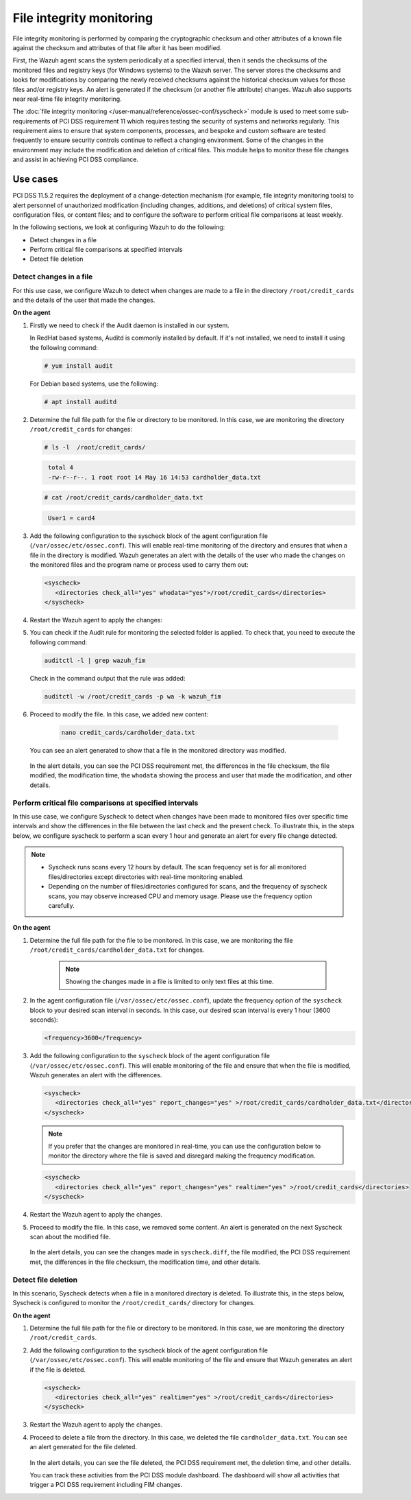 .. Copyright (C) 2015, Wazuh, Inc.

.. meta::
  :description: Wazuh helps to implement PCI DSS by performing file integrity checking, among other capabilities. Check out some use cases in this section.
  
.. _pci_dss_file_integrity_monitoring:

File integrity monitoring
=========================

File integrity monitoring is performed by comparing the cryptographic checksum and other attributes of a known file against the checksum and attributes of that file after it has been modified.

First, the Wazuh agent scans the system periodically at a specified interval, then it sends the checksums of the monitored files and registry keys (for Windows systems) to the Wazuh server. The server stores the checksums and looks for modifications by comparing the newly received checksums against the historical checksum values for those files and/or registry keys. An alert is generated if the checksum (or another file attribute) changes. Wazuh also supports near real-time file integrity monitoring.

The :doc:`file integrity monitoring </user-manual/reference/ossec-conf/syscheck>` module is used to meet some sub-requirements of PCI DSS requirement 11 which requires testing the security of systems and networks regularly. This requirement aims to ensure that system components, processes, and bespoke and custom software are tested frequently to ensure security controls continue to reflect a changing environment. Some of the changes in the environment may include the modification and deletion of critical files. This module helps to monitor these file changes and assist in achieving PCI DSS compliance.


Use cases
---------

PCI DSS 11.5.2 requires the deployment of a change-detection mechanism (for example, file integrity monitoring tools) to alert personnel of unauthorized modification (including changes, additions, and deletions) of critical system files, configuration files, or content files; and to configure the software to perform critical file comparisons at least weekly.

In the following sections, we look at configuring Wazuh to do the following:

- Detect changes in a file
- Perform critical file comparisons at specified intervals
- Detect file deletion


Detect changes in a file
^^^^^^^^^^^^^^^^^^^^^^^^

For this use case, we configure Wazuh to detect when changes are made to a file in the directory ``/root/credit_cards`` and the details of the user that made the changes.

**On the agent**

#. Firstly we need to check if the Audit daemon is installed in our system.

   In RedHat based systems, Auditd is commonly installed by default. If it's not installed, we need to install it using the following command:

   .. code-block:: console 

     # yum install audit

   For Debian based systems, use the following:

   .. code-block:: console 

     # apt install auditd

#. Determine the full file path for the file or directory to be monitored. In this case, we are monitoring the directory ``/root/credit_cards`` for changes:

   .. code-block:: console 
      
      # ls -l  /root/credit_cards/

   .. code-block:: none
     :class: output      		

      total 4
      -rw-r--r--. 1 root root 14 May 16 14:53 cardholder_data.txt

   .. code-block:: console
   
      # cat /root/credit_cards/cardholder_data.txt

   .. code-block:: none
     :class: output    		

      User1 = card4

#. Add the following configuration to the syscheck block of the agent configuration file (``/var/ossec/etc/ossec.conf``). This will enable real-time monitoring of the directory and ensures that when a file in the directory is modified. Wazuh generates an alert with the details of the user who made the changes on the monitored files and the program name or process used to carry them out: 

   .. code-block:: xml

      <syscheck>
         <directories check_all="yes" whodata="yes">/root/credit_cards</directories>
      </syscheck>

#. Restart the Wazuh agent to apply the changes:

   .. include:: /_templates/common/restart_agent.rst

#. You can check if the Audit rule for monitoring the selected folder is applied. To check that, you need to execute the following command:

   .. code-block:: console 

      auditctl -l | grep wazuh_fim

   Check in the command output that the rule was added:

   .. code-block:: console 

      auditctl -w /root/credit_cards -p wa -k wazuh_fim

#. Proceed to modify the file. In this case, we added new content:

      .. code-block:: console 

         nano credit_cards/cardholder_data.txt

   You can see an alert generated to show that a file in the monitored directory was modified.

      .. thumbnail:: ../images/pci/file-modified-in-the-monitored-directory.png
         :title: File modified in the monitored directory
         :align: center
         :width: 80%

      .. thumbnail:: ../images/pci/file-modified-in-the-monitored-directory-2.png
         :title: File modified in the monitored directory
         :align: center
         :width: 80%     

   In the alert details, you can see the PCI DSS requirement met, the differences in the file checksum, the file modified, the modification time, the ``whodata`` showing the process and user that made the modification, and other details.

Perform critical file comparisons at specified intervals
^^^^^^^^^^^^^^^^^^^^^^^^^^^^^^^^^^^^^^^^^^^^^^^^^^^^^^^^

In this use case, we configure Syscheck to detect when changes have been made to monitored files over specific time intervals and show the differences in the file between the last check and the present check. To illustrate this, in the steps below, we configure syscheck to perform a scan every 1 hour and generate an alert for every file change detected.

.. note::	
	- Syscheck runs scans every 12 hours by default. The scan frequency set is for all monitored files/directories except directories with real-time monitoring enabled.
	- Depending on the number of files/directories configured for scans, and the frequency of syscheck scans, you may observe increased CPU and memory usage. Please use the frequency option carefully.


**On the agent**

#.  Determine the full file path for the file to be monitored. In this case, we are monitoring the file ``/root/credit_cards/cardholder_data.txt`` for changes.

	.. note::
      
	    Showing the changes made in a file is limited to only text files at this time.


#. In the agent configuration file (``/var/ossec/etc/ossec.conf``), update the frequency option of the ``syscheck`` block to your desired scan interval in seconds. In this case, our desired scan interval is every 1 hour (3600 seconds):

   .. code-block:: console 

       <frequency>3600</frequency>

#. Add the following configuration to the ``syscheck`` block of the agent configuration file (``/var/ossec/etc/ossec.conf``). This will enable monitoring of the file and ensure that when the file is modified, Wazuh generates an alert with the differences.

   .. code-block:: xml

       <syscheck>
          <directories check_all="yes" report_changes="yes" >/root/credit_cards/cardholder_data.txt</directories>
       </syscheck>


   .. note::

	    If you prefer that the changes are monitored in real-time, you can use the configuration below to monitor the directory where the file is saved and disregard making the frequency modification.


   .. code-block:: xml

       <syscheck>
          <directories check_all="yes" report_changes="yes" realtime="yes" >/root/credit_cards</directories>
       </syscheck>


#. Restart the Wazuh agent to apply the changes.

   .. include:: /_templates/common/restart_agent.rst

#. Proceed to modify the file. In this case, we removed some content. An alert is generated on the next Syscheck scan about the modified file.

	.. thumbnail:: ../images/pci/alert-generated-on-the-next- syscheck-scan-01.png
		:title: Alert generated on the next Syscheck scan
		:align: center
		:width: 80%

	.. thumbnail:: ../images/pci/alert-generated-on-the-next- syscheck-scan-02.png
		:title: Alert generated on the next Syscheck scan
		:align: center
		:width: 80%

   In the alert details, you can see the changes made in ``syscheck.diff``, the file modified, the PCI DSS requirement met, the differences in the file checksum, the modification time, and other details.

Detect file deletion
^^^^^^^^^^^^^^^^^^^^

In this scenario, Syscheck detects when a file in a monitored directory is deleted. To illustrate this, in the steps below, Syscheck is configured to monitor the ``/root/credit_cards/`` directory for changes.

**On the agent**

#. Determine the full file path for the file or directory to be monitored. In this case, we are monitoring the directory ``/root/credit_cards``.
#. Add the following configuration to the syscheck block of the agent configuration file (``/var/ossec/etc/ossec.conf``). This will enable monitoring of the file and ensure that Wazuh generates an alert if the file is deleted.

   .. code-block:: xml

      <syscheck>
         <directories check_all="yes" realtime="yes" >/root/credit_cards</directories>
      </syscheck>

#. Restart the Wazuh agent to apply the changes.

   .. include:: /_templates/common/restart_agent.rst

#. Proceed to delete a file from the directory. In this case, we deleted the file ``cardholder_data.txt``. You can see an alert generated for the file deleted.

	.. thumbnail:: ../images/pci/alert-generated-for-the-file-deleted.png
		:title: Alert generated for the file deleted
		:align: center
		:width: 80%

   In the alert details, you can see the file deleted, the PCI DSS requirement met, the deletion time, and other details.

   You can track these activities from the PCI DSS module dashboard. The dashboard will show all activities that trigger a PCI DSS requirement including FIM changes.
